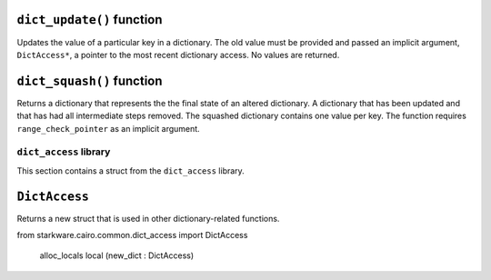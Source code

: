 
``dict_update()`` function
**************************

Updates the value of a particular key in a dictionary. The old value must be provided and
passed an implicit argument, ``DictAccess*``, a pointer to the most recent dictionary access.
No values are returned.

.. tested-code:: cairo library_dict_update

    from starkware.cairo.common.dict import dict_update

    dict_update{dict_ptr : DictAccess*}(
        key : felt,
        prev_value : felt,
        new_value : felt)

``dict_squash()`` function
**************************

Returns a dictionary that represents the the final state of an altered dictionary.
A dictionary that has been updated and that has had all intermediate steps removed.
The squashed dictionary contains one value per key. The function requires
``range_check_pointer`` as an implicit argument.

.. tested-code:: cairo library_dict_squash

    from starkware.cairo.common.dict import dict_squash

    let (squashed_dict_start, squashed_dict_end) = dict_squash(
        dict_accesses_start : DictAccess*
        dict_accesses_end : DictAccess*)

``dict_access`` library
-----------------------

This section contains a struct from the ``dict_access`` library.

``DictAccess``
**************

Returns a new struct that is used in other dictionary-related functions.

.. tested-code:: cairo library_dictaccess

from starkware.cairo.common.dict_access import DictAccess

    alloc_locals
    local (new_dict : DictAccess)
